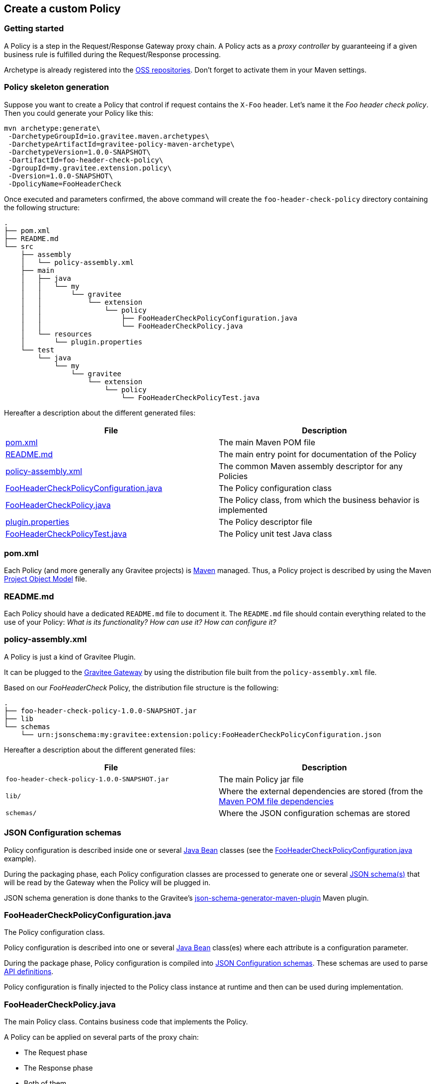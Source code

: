== Create a custom Policy
=== Getting started

A Policy is a step in the Request/Response Gateway proxy chain. A Policy acts as a _proxy controller_ by guaranteeing if a given business rule is fulfilled during the Request/Response processing.

Archetype is already registered into the http://central.sonatype.org/pages/ossrh-guide.html[OSS repositories]. Don't forget to activate them in your Maven settings.

=== Policy skeleton generation

Suppose you want to create a Policy that control if request contains the `X-Foo` header. Let's name it the _Foo header check policy_. Then you could generate your Policy like this:

[source,bash]
----
mvn archetype:generate\
 -DarchetypeGroupId=io.gravitee.maven.archetypes\
 -DarchetypeArtifactId=gravitee-policy-maven-archetype\
 -DarchetypeVersion=1.0.0-SNAPSHOT\
 -DartifactId=foo-header-check-policy\
 -DgroupId=my.gravitee.extension.policy\
 -Dversion=1.0.0-SNAPSHOT\
 -DpolicyName=FooHeaderCheck
----

Once executed and parameters confirmed, the above command will create the `foo-header-check-policy` directory containing the following structure:

[source]
----
.
├── pom.xml
├── README.md
└── src
    ├── assembly
    │   └── policy-assembly.xml
    ├── main
    │   ├── java
    │   │   └── my
    │   │       └── gravitee
    │   │           └── extension
    │   │               └── policy
    │   │                   ├── FooHeaderCheckPolicyConfiguration.java
    │   │                   └── FooHeaderCheckPolicy.java
    │   └── resources
    │       └── plugin.properties
    └── test
        └── java
            └── my
                └── gravitee
                    └── extension
                        └── policy
                            └── FooHeaderCheckPolicyTest.java
----

Hereafter a description about the different generated files:

|===
|File |Description 

| <<bookmark-pom>> |The main Maven POM file
| <<bookmark-readme>> |The main entry point for documentation of the Policy
| <<bookmark-policy-assembly>> |The common Maven assembly descriptor for any Policies
| <<bookmark-configuration-class>> |The Policy configuration class
| <<bookmark-policy-class>> |The Policy class, from which the business behavior is implemented
| <<bookmark-descriptor>> |The Policy descriptor file
| <<bookmark-test>> |The Policy unit test Java class
|===

[discrete]
[[bookmark-pom]]
=== pom.xml

Each Policy (and more generally any Gravitee projects) is https://maven.apache.org/[Maven] managed. Thus, a Policy project is described by using the Maven https://maven.apache.org/pom.html[Project Object Model] file.

[discrete]
[[bookmark-readme]]
=== README.md

Each Policy should have a dedicated `README.md` file to document it. The `README.md` file should contain everything related to the use of your Policy: _What is its functionality? How can use it? How can configure it?_ 

[discrete]
[[bookmark-policy-assembly]]
=== policy-assembly.xml

A Policy is just a kind of Gravitee Plugin.

It can be plugged to the <<gateway, Gravitee Gateway>> by using the distribution file built from the `policy-assembly.xml` file.

Based on our _FooHeaderCheck_ Policy, the distribution file structure is the following:

[source]
----
.
├── foo-header-check-policy-1.0.0-SNAPSHOT.jar
├── lib
└── schemas
    └── urn:jsonschema:my:gravitee:extension:policy:FooHeaderCheckPolicyConfiguration.json
----

Hereafter a description about the different generated files:

|===
|File |Description 

|`foo-header-check-policy-1.0.0-SNAPSHOT.jar` |The main Policy jar file 
|`lib/` |Where the external dependencies are stored (from the https://maven.apache.org/guides/introduction/introduction-to-dependency-mechanism.html[Maven POM file dependencies] 
|`schemas/` |Where the JSON configuration schemas are stored 
|===

[discrete]
[[bookmark-configuration-schema]]
=== JSON Configuration schemas

Policy configuration is described inside one or several http://docs.oracle.com/javase/tutorial/javabeans/[Java Bean] classes (see the <<bookmark-configuration-class>> example).

During the packaging phase, each Policy configuration classes are processed to generate one or several http://json-schema.org/[JSON schema(s)] that will be read by the Gateway when the Policy will be plugged in.

JSON schema generation is done thanks to the Gravitee's https://github.com/gravitee-io/json-schema-generator-maven-plugin[json-schema-generator-maven-plugin] Maven plugin. 

[discrete]
[[bookmark-configuration-class]]
=== FooHeaderCheckPolicyConfiguration.java

The Policy configuration class.

Policy configuration is described into one or several http://docs.oracle.com/javase/tutorial/javabeans/[Java Bean] class(es) where each attribute is a configuration parameter.

During the package phase, Policy configuration is compiled into link:#schemas[JSON Configuration schemas]. These schemas are used to parse https://github.com/gravitee-io/gravitee-gateway[API definitions].

Policy configuration is finally injected to the Policy class instance at runtime and then can be used during implementation.

[discrete]
[[bookmark-policy-class]]
=== FooHeaderCheckPolicy.java

The main Policy class. Contains business code that implements the Policy.

A Policy can be applied on several parts of the proxy chain:

* The Request phase
* The Response phase
* Both of them

[discrete]
=== Apply Policy on the Request phase

A Policy can be applied to the proxy Request phase by just implementing a method dealing with the `io.gravitee.gateway.api.policy.annotations.OnRequest` annotation. For instance:

[source,java]
----
@OnRequest
public void onRequest(Request request, Response response, PolicyChain policyChain) {
    // Add a dummy header
    request.headers().set("X-DummyHeader", configuration.getDummyHeaderValue());

    // Finally continue chaining
    policyChain.doNext(request, response);
}
----

NOTE: The `PolicyChain` *must always be called to end an _on Request_ processing*. Be ware to make a call to the `PolicyChain#doNext()` or `PolicyChain#failWith()` to correctly end the _on Request_ processing.

[discrete]
=== Apply Policy on the Response phase

A Policy can be applied to the proxy Response phase by just implementing a method dealing with the `io.gravitee.gateway.api.policy.annotations.OnResponse` annotation. For instance:

[source,java]
----
@OnResponse
public void onResponse(Request request, Response response, PolicyChain policyChain) {
    if (isASuccessfulResponse(response)) {
        policyChain.doNext(request, response);
    } else {
        policyChain.failWith(new PolicyResult() {
            @Override
            public boolean isFailure() {
                return true;
            }

            @Override
            public int httpStatusCode() {
                return HttpStatusCode.INTERNAL_SERVER_ERROR_500;
            }

            @Override
            public String message() {
                return "Not a successful response :-(";
            }
        });
    }
}

private static boolean isASuccessfulResponse(Response response) {
    switch (response.status() / 100) {
        case 1:
        case 2:
        case 3:
            return true;
        default:
            return false;
    }
}
----

NOTE: The `PolicyChain` *must always be called to end an _on Response_ processing*. Be ware to make a call to the `PolicyChain#doNext()` or `PolicyChain#failWith()` to correctly end the _on Response_ processing.

[discrete]
=== Apply Policy on both of Request and Response phases

A Policy is not restricted to only one Gateway proxy phase. It can be applied on both the Request and Response phases by just using both annotations in the same class.

[discrete]
=== Provided parameters

The annotated methods can declare several parameters (but not necessary all of them) which will be automatically provided by the Gateway at runtime.
Available provided parameters are:

|===
|Parameter class |Mandatory |Description 

|`io.gravitee.gateway.api.Request` |No |Wrapper to the Request object containing all information about the processed request (URI, parameters, headers, input stream, …) 
|`io.gravitee.gateway.api.Response` |No |Wrapper to the Response object containing all information about the processed response (status, headers, output stream, …) 
|`io.gravitee.gateway.api.policy.PolicyChain` |Yes |The current Policy chain that gives control to the Policy to continue (`doNext`) or reject (`failWith`) the current chain. 
|`io.gravitee.gateway.api.policy.PolicyContext` |No |The Policy context that can be used to get contextualized objects (API store, …). 
|===

[discrete]
[[bookmark-descriptor]]
=== plugin.properties

As said, a Policy is a kind of Gravitee Plugin.

Each Plugin is described by the _plugin.properties_ descriptor which declare the following parameters:

|===
|Parameter |Description |Default value 

|`id` |The Policy identifier |Policy artifact id 
|`name` |The Policy name |N/A (mandatory parameter) 
|`version` |The Policy version |N/A (mandatory parameter) 
|`description` |The Policy description |"Description of the _Policy name_ Gravitee Policy" 
|`class` |The main Policy class |Path to the generated class file 
|`type` |The type of Gravitee Plugin |`policy` 
|===

NOTE: A Policy is enabled when declared into the API definition. To do so, the Policy identifier is used to, as its name indicate, identify the Policy. Thus, *be ware to correctly choose the Policy identifier* from the beginning. It could be hard to rename it later if there are many of API definitions linked to it.

[discrete]
[[bookmark-test]]
=== FooHeaderCheckPolicyTest.java

The http://junit.org/[JUnit] unit test class for this Policy.

[discrete]
=== Tip

Choose a short but clearly name for your Policy, *without precise the Policy suffix*. The `gravitee-policy-maven-archetype` will add it automatically.

For example, *do not* fill the `policyName` of your Policy like this:

[source]
----
-DpolicyName=AmazingStuffPolicy
----

but like this:

[source]
----
-DpolicyName=AmazingStuff
----
